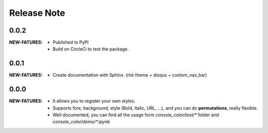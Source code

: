 .. |ss| raw:: html

    <strike>

.. |se| raw:: html

    </strike>

==================
Release Note
==================

0.0.2
=========

:NEW-FATURES:
    - Published to PyPI
    - Build on CircleCi to test the package.


0.0.1
=========

:NEW-FATURES:
    - Create documentation with Sphinx. (rtd-theme + disqus + custom_nav_bar)

0.0.0
=========

:NEW-FATURES:
    - It allows you to register your own styles.
    - Supports fore, background, style (Bold, Italic, URL, ...), and you can do **permutations**, really flexible.
    - Well documented, you can find all the usage form `console_color/test/*` folder and `console_color/demo/*.ipynb`

.. _disqus: https://disqus.com/